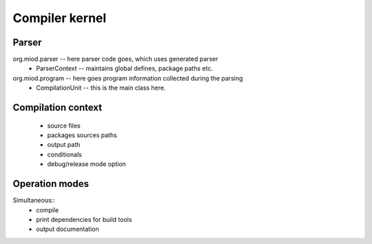 =======================
Compiler kernel
=======================

Parser
------

org.miod.parser -- here parser code goes, which uses generated parser
    - ParserContext -- maintains global defines, package paths etc.

org.miod.program -- here goes program information collected during the parsing
    - CompilationUnit -- this is the main class here.




Compilation context
-------------------

    - source files
    - packages sources paths
    - output path
    - conditionals
    - debug/release mode option

Operation modes
---------------

Simultaneous::
    - compile
    - print dependencies for build tools
    - output documentation
